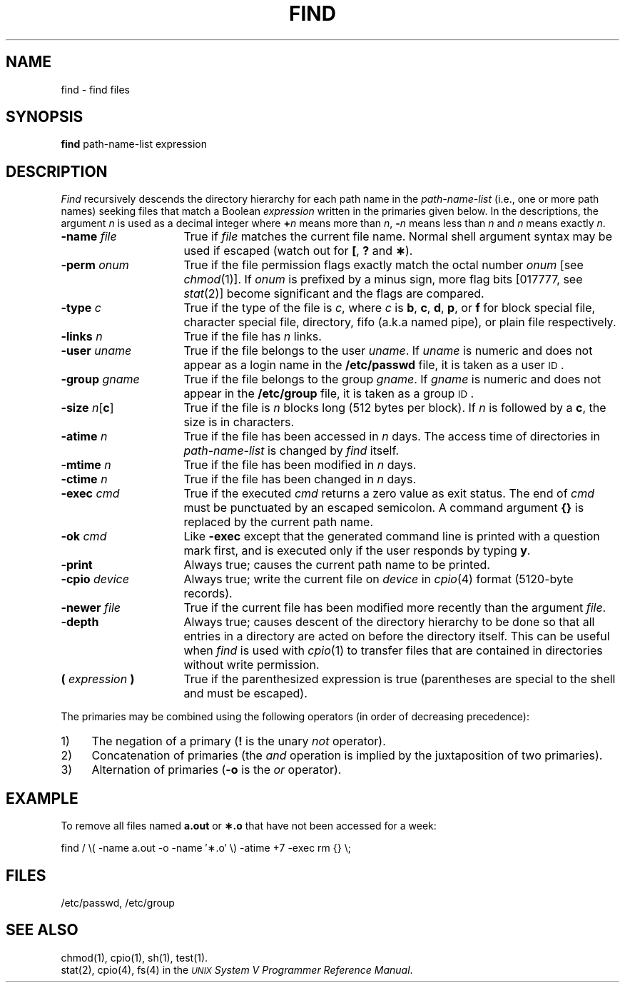 .TH FIND 1
.SH NAME
find \- find files
.SH SYNOPSIS
.B find
path-name-list  expression
.SH DESCRIPTION
.I Find\^
recursively descends
the directory hierarchy for
each path name in the
.I path-name-list\^
(i.e., one or more path names)
seeking files that match a Boolean
.I expression\^
written in the primaries given below.
In the descriptions, the argument
.I n\^
is used as a decimal integer
where
.BI + n\^
means more than
.IR n ,
.BI \- n\^
means less than
.I n\^
and
.I n\^
means exactly
.IR n .
.TP 16
.BI \-name " file\^"
True if
.I file\^
matches the current file name.
Normal shell
argument syntax may be used if escaped (watch out for
.BR [ ", "
.BR ? " and "
.BR \(** ).
.TP 16
.BI \-perm " onum\^"
True if the file permission flags
exactly
match the
octal number
.I onum\^
[see
.IR chmod (1)].
If
.I onum\^
is prefixed by a minus sign,
more flag bits [017777, see
.IR stat (2)]
become significant and
the flags are compared.
.TP 16
.BI \-type " c\^"
True if the type of the file
is
.IR c ,
where
.I c\^
is
.BR b ,
.BR c ,
.BR d ,
.BR p ,
or
.B f
for
block special file, character special file,
directory, fifo (a.k.a named pipe), or plain file respectively.
.TP 16
.BI \-links " n\^"
True if the file has
.I n\^
links.
.TP 16
.BI \-user " uname\^"
True if the file belongs to the user
.IR uname .
If
.I uname\^
is numeric and does not appear as a login name in the
.B /etc/passwd
file, it is taken as a user \s-1ID\s0.
.TP 16
.BI \-group " gname\^"
True if the file belongs to the group
.IR gname .
If 
.I gname\^
is numeric and does not appear in the
.B /etc/group
file, it is taken as a group \s-1ID\s0.
.TP 16
.BR \-size " \fIn\fP[" c ]
True if the file is
.I n\^
blocks long (512 bytes per block).
If
.I n
is followed by a
.BR c ,
the size is in characters.
.TP 16
.BI \-atime " n\^"
True if the file has been accessed in
.I n\^
days.
The access time of directories in 
.I path-name-list\^
is changed by 
.I find\^
itself.
.TP 16
.BI \-mtime " n\^"
True if the file has been modified in
.I n\^
days.
.TP 16
.BI \-ctime " n\^"
True if the file has been changed in
.I n\^
days.
.TP 16
.BI \-exec " cmd\^"
True if the executed
.I cmd\^
returns
a zero value as exit status.
The end of
.I cmd\^
must be punctuated by an escaped
semicolon.
A command argument
.B {}
is replaced by the
current path name.
.TP 16
.BI \-ok " cmd\^"
Like
.B \-exec
except that the generated command line is printed
with a question mark first,
and is executed only if the user responds
by typing
.BR y .
.TP 16
.B  \-print
Always true;
causes the current path name to be printed.
.TP 16
.BI \-cpio " device\^"
Always true;
write the current file on
.I device\^
in
.IR cpio\| (4)
format (5120-byte records).
.TP 16
.BI \-newer " file\^"
True if
the current file has been modified more recently than the argument
.IR file .
.TP 16
.B \-depth
Always true;
causes descent of the directory hierarchy to be done
so that all entries in a directory are
acted on 
before the directory itself.
This can be useful when 
.I find\^
is used with
.IR cpio (1)
to transfer files
that are contained in directories without 
write permission.
.TP 16
.BI ( " expression " )
True if the parenthesized expression is true
(parentheses are special to the shell and must be escaped).
.PP
The primaries may be combined using the following operators
(in order of decreasing precedence):
.TP 4
1)
The negation of a primary
.RB ( !
is the unary
.I not\^
operator).
.TP 4
2)
Concatenation of primaries
(the
.I and\^
operation
is implied by the juxtaposition of two primaries).
.TP 4
3)
Alternation of primaries
.RB "(" \-o " is the"
.I or\^
operator).
.SH EXAMPLE
To remove all files
named \f3a.out\fP or \f3\(**.o\fP that
have not been accessed for a week:
.PP
find  /  \\( \-name a.out \-o \-name \(fm\(**.o\(fm \\)
\-atime +7 \-exec rm {} \\;
.SH FILES
/etc/passwd, /etc/group
.SH "SEE ALSO"
chmod(1), cpio(1), sh(1), test(1).
.br
stat(2), cpio(4), fs(4) in the
\f2\s-1UNIX\s+1 System V Programmer Reference Manual\fR.
.\"	@(#)find.1	6.3 of 9/2/83
